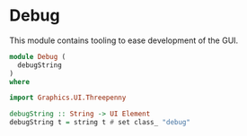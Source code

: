 * Debug
:PROPERTIES:
:header-args: :tangle ./Debug.hs :comments both
:END:

This module contains tooling to ease development of the GUI.

#+begin_src haskell
module Debug (
  debugString
)
where

import Graphics.UI.Threepenny

debugString :: String -> UI Element
debugString t = string t # set class_ "debug"
#+end_src
